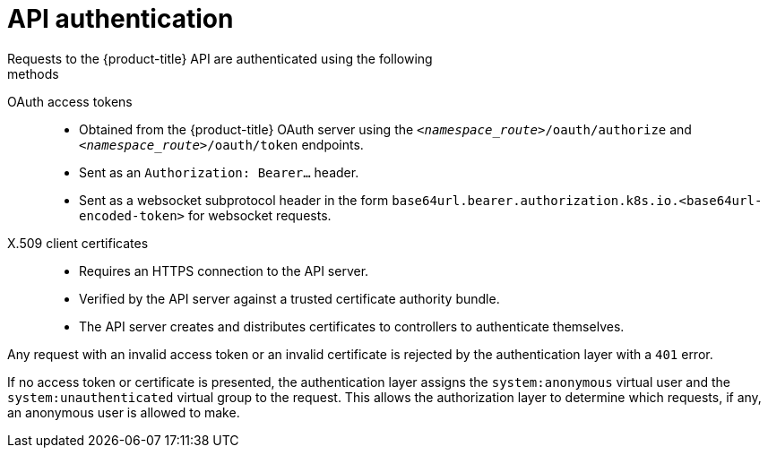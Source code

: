 [id="rbac-api-authentication_{context}"]
= API authentication
Requests to the {product-title} API are authenticated using the following
methods:

OAuth access tokens::
* Obtained from the {product-title} OAuth server using the
`_<namespace_route>_/oauth/authorize` and `_<namespace_route>_/oauth/token`
endpoints.
* Sent as an `Authorization: Bearer...` header.
* Sent as a websocket subprotocol header in the form
`base64url.bearer.authorization.k8s.io.<base64url-encoded-token>` for websocket
requests.

X.509 client certificates::
* Requires an HTTPS connection to the API server.
* Verified by the API server against a trusted certificate authority bundle.
* The API server creates and distributes certificates to controllers to authenticate themselves.

Any request with an invalid access token or an invalid certificate is rejected
by the authentication layer with a `401` error.

If no access token or certificate is presented, the authentication layer assigns
the `system:anonymous` virtual user and the `system:unauthenticated` virtual
group to the request. This allows the authorization layer to determine which
requests, if any, an anonymous user is allowed to make.